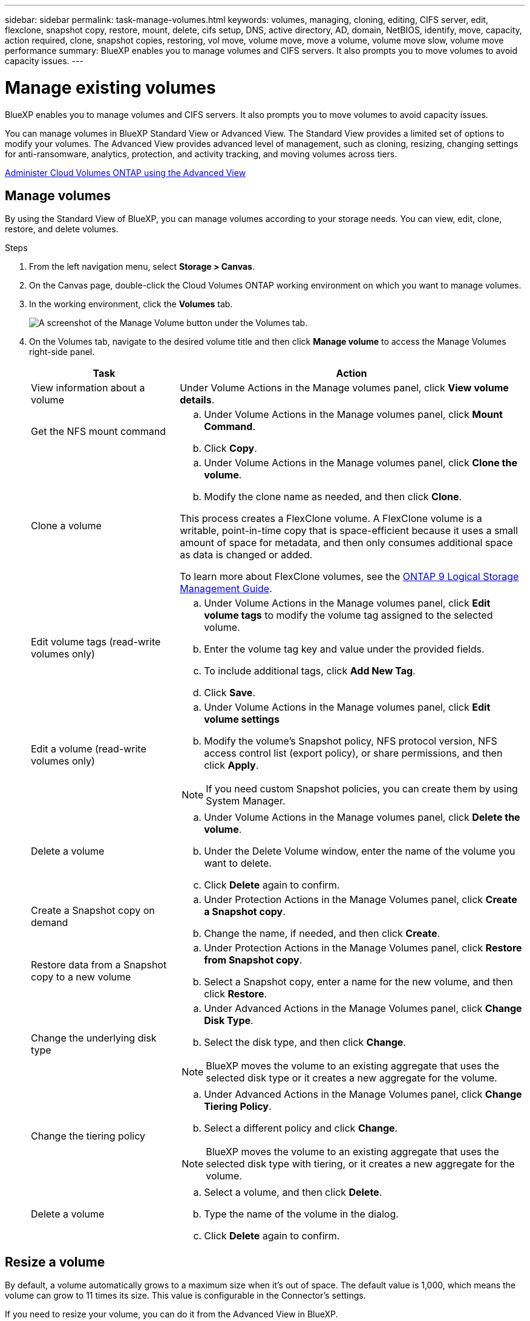 ---
sidebar: sidebar
permalink: task-manage-volumes.html
keywords: volumes, managing, cloning, editing, CIFS server, edit, flexclone, snapshot copy, restore, mount, delete, cifs setup, DNS, active directory, AD, domain, NetBIOS, identify, move, capacity, action required, clone, snapshot copies, restoring, vol move, volume move, move a volume, volume move slow, volume move performance
summary: BlueXP enables you to manage volumes and CIFS servers. It also prompts you to move volumes to avoid capacity issues.
---

= Manage existing volumes
:hardbreaks:
:nofooter:
:icons: font
:linkattrs:
:imagesdir: ./media/

[.lead]
BlueXP enables you to manage volumes and CIFS servers. It also prompts you to move volumes to avoid capacity issues.

You can manage volumes in BlueXP Standard View or Advanced View. The Standard View provides a limited set of options to modify your volumes. The Advanced View provides advanced level of management, such as cloning, resizing, changing settings for anti-ransomware, analytics, protection, and activity tracking, and moving volumes across tiers.

link:task-administer-advanced-view.html[Administer Cloud Volumes ONTAP using the Advanced View]

== Manage volumes

By using the Standard View of BlueXP, you can manage volumes according to your storage needs. You can view, edit, clone, restore, and delete volumes.

.Steps

. From the left navigation menu, select *Storage > Canvas*.

. On the Canvas page, double-click the Cloud Volumes ONTAP working environment on which you want to manage volumes.

. In the working environment, click the *Volumes* tab.
+
image:screenshot_manage_vol_button.png[A screenshot of the Manage Volume button under the Volumes tab.]

. On the Volumes tab, navigate to the desired volume title and then click *Manage volume* to access the Manage Volumes right-side panel.
+
[cols=2*,options="header",cols="30,70"]
|===

| Task
| Action

| View information about a volume | Under Volume Actions in the Manage volumes panel, click *View volume details*.

| Get the NFS mount command
a|
.. Under Volume Actions in the Manage volumes panel, click *Mount Command*.
.. Click *Copy*.

| Clone a volume
a|
.. Under Volume Actions in the Manage volumes panel, click *Clone the volume*.
.. Modify the clone name as needed, and then click *Clone*.

This process creates a FlexClone volume. A FlexClone volume is a writable, point-in-time copy that is space-efficient because it uses a small amount of space for metadata, and then only consumes additional space as data is changed or added.

To learn more about FlexClone volumes, see the http://docs.netapp.com/ontap-9/topic/com.netapp.doc.dot-cm-vsmg/home.html[ONTAP 9 Logical Storage Management Guide^].

| Edit volume tags (read-write volumes only)
a| 
.. Under Volume Actions in the Manage volumes panel, click *Edit volume tags* to modify the volume tag assigned to the selected volume.
.. Enter the volume tag key and value under the provided fields. 
.. To include additional tags, click *Add New Tag*.
.. Click *Save*.

| Edit a volume (read-write volumes only)
a|
.. Under Volume Actions in the Manage volumes panel, click *Edit volume settings*
.. Modify the volume's Snapshot policy, NFS protocol version, NFS access control list (export policy), or share permissions, and then click *Apply*.

NOTE: If you need custom Snapshot policies, you can create them by using System Manager.

| Delete a volume
a|
.. Under Volume Actions in the Manage volumes panel, click *Delete the volume*.
.. Under the Delete Volume window, enter the name of the volume you want to delete.
.. Click *Delete* again to confirm.

| Create a Snapshot copy on demand
a|
.. Under Protection Actions in the Manage Volumes panel, click *Create a Snapshot copy*. 
.. Change the name, if needed, and then click *Create*.

| Restore data from a Snapshot copy to a new volume
a|
.. Under Protection Actions in the Manage Volumes panel, click *Restore from Snapshot copy*.
.. Select a Snapshot copy, enter a name for the new volume, and then click *Restore*.

| Change the underlying disk type
a|
.. Under Advanced Actions in the Manage Volumes panel, click *Change Disk Type*.
.. Select the disk type, and then click *Change*.

NOTE: BlueXP moves the volume to an existing aggregate that uses the selected disk type or it creates a new aggregate for the volume.

| Change the tiering policy
a|
.. Under Advanced Actions in the Manage Volumes panel, click *Change Tiering Policy*.
.. Select a different policy and click *Change*.

NOTE: BlueXP moves the volume to an existing aggregate that uses the selected disk type with tiering, or it creates a new aggregate for the volume.

| Delete a volume
a|
.. Select a volume, and then click *Delete*.
.. Type the name of the volume in the dialog.
.. Click *Delete* again to confirm.

|===

== Resize a volume

By default, a volume automatically grows to a maximum size when it's out of space. The default value is 1,000, which means the volume can grow to 11 times its size. This value is configurable in the Connector's settings.

If you need to resize your volume, you can do it from the Advanced View in BlueXP.

.Steps
. Open the Advanced View to resize a volume through System Manager. See link:task-administer-advanced-view.html#how-to-get-started[How to get started].
. From the left navigation menu, select *Storage > Volumes*.
. From the list of volumes, identify the one that you should resize.
. Click the options icon image:screenshot_gallery_options.gif[kabob icon].
. Select *Resize*.
. On the *Resize Volume* screen, edit the capacity and Snapshot reserve percentage as required. You can compare the existing, available space with the modified capacity.
. Click *Save*. 

image:screenshot-resize-volume.png[Screen displays the modified capacity after volume resize]

Be sure to take your system's capacity limits into consideration as you resize volumes. Go to the https://docs.netapp.com/us-en/cloud-volumes-ontap-relnotes/index.html[Cloud Volumes ONTAP Release Notes^] for more details.

//MM-GH issue 285

== Modify the CIFS server

If you change your DNS servers or Active Directory domain, you need to modify the CIFS server in Cloud Volumes ONTAP so that it can continue to serve storage to clients.

.Steps

. From the Overview tab of the working environment, click the Feature tab under the right-side panel.
. Under the CIFS Setup field, click the *pencil icon* to display the CIFS Setup window.

. Specify settings for the CIFS server:
+
[cols=2*,options="header",cols="30,70"]
|===

| Task
| Action

| Select Storage VM (SVM) |	Selecting the Cloud Volume ONTAP storage virtual machine (SVM) displays it's configured CIFS information.

| Active Directory Domain to join |	The FQDN of the Active Directory (AD) domain that you want the CIFS server to join.

| Credentials authorized to join the domain |	The name and password of a Windows account with sufficient privileges to add computers to the specified Organizational Unit (OU) within the AD domain.

| DNS Primary and Secondary IP Address | The IP addresses of the DNS servers that provide name resolution for the CIFS server.

The listed DNS servers must contain the service location records (SRV) needed to locate the Active Directory LDAP servers and domain controllers for the domain that the CIFS server will join.

ifdef::gcp[]

If you're configuring Google Managed Active Directory, AD can be accessed by default with the 169.254.169.254 IP address.

endif::gcp[]

| DNS Domain | The DNS domain for the Cloud Volumes ONTAP storage virtual machine (SVM). In most cases, the domain is the same as the AD domain.

| CIFS server NetBIOS name | 	A CIFS server name that is unique in the AD domain.

| Organizational Unit a| The organizational unit within the AD domain to associate with the CIFS server. The default is CN=Computers.

ifdef::aws[]
* To configure AWS Managed Microsoft AD as the AD server for Cloud Volumes ONTAP, enter *OU=Computers,OU=corp* in this field.
endif::aws[]
ifdef::azure[]
* To configure Azure AD Domain Services as the AD server for Cloud Volumes ONTAP, enter *OU=AADDC Computers* or *OU=AADDC Users* in this field. 
link:https://docs.microsoft.com/en-us/azure/active-directory-domain-services/create-ou[Azure Documentation: Create an Organizational Unit (OU) in an Azure AD Domain Services managed domain^]
endif::azure[]
ifdef::gcp[]
*	To configure Google Managed Microsoft AD as the AD server for Cloud Volumes ONTAP, enter *OU=Computers,OU=Cloud* in this field. 
link:https://cloud.google.com/managed-microsoft-ad/docs/manage-active-directory-objects#organizational_units[Google Cloud Documentation: Organizational Units in Google Managed Microsoft AD^]
endif::gcp[]

|===

. Click *Set*.

.Result

Cloud Volumes ONTAP updates the CIFS server with the changes.

== Move a volume

Move volumes for capacity utilization, improved performance, and to satisfy service-level agreements.

You can move a volume in System Manager by selecting a volume and the destination aggregate, starting the volume move operation, and optionally monitoring the volume move job. When using System Manager, a volume move operation finishes automatically.

.Steps

. Use System Manager or the CLI to move the volumes to the aggregate.
+
In most situations, you can use System Manager to move volumes.
+
For instructions, see the link:http://docs.netapp.com/ontap-9/topic/com.netapp.doc.exp-vol-move/home.html[ONTAP 9 Volume Move Express Guide^].

== Move a volume when BlueXP displays an Action Required message

BlueXP might display an Action Required message that says moving a volume is necessary to avoid capacity issues, but that you need to correct the issue yourself. If this happens, you need to identify how to correct the issue and then move one or more volumes.

TIP: BlueXP displays these Action Required messages when an aggregate has reached 90% used capacity. If data tiering is enabled, the messages display when an aggregate has reached 80% used capacity. By default, 10% free space is reserved for data tiering. link:task-tiering.html#changing-the-free-space-ratio-for-data-tiering[Learn more about the free space ratio for data tiering^].

.Steps

. <<Identify how to correct capacity issues>>.

. Based on your analysis, move volumes to avoid capacity issues:

* <<Move volumes to another system to avoid capacity issues>>.

* <<Move volumes to another aggregate to avoid capacity issues>>.

=== Identify how to correct capacity issues

If BlueXP can't provide recommendations for moving a volume to avoid capacity issues, you must identify the volumes that you need to move and whether you should move them to another aggregate on the same system or to another system.

.Steps

. View the advanced information in the Action Required message to identify the aggregate that has reached its capacity limit.
+
For example, the advanced information should say something similar to the following: Aggregate aggr1 has reached its capacity limit.

. Identify one or more volumes to move out of the aggregate:

.. In the working environment, click the *Aggregates tab*.

.. Navigate to the desired aggregate tile, and then click the *... (ellipse icon) > View aggregate details*.

.. Under the Overview tab of the Aggregate Details screen, review the size of each volume and choose one or more volumes to move out of the aggregate.
+
You should choose volumes that are large enough to free space in the aggregate so that you avoid additional capacity issues in the future.
+
image::screenshot_aggr_volume_overview.png[width=500 Screen shot: Shows the list of volumes in an aggregate in the aggregate information dialog box.]

. If the system has not reached the disk limit, you should move the volumes to an existing aggregate or a new aggregate on the same system.
+
For details, see <<move-volumes-aggregate-capacity,Move volumes to another aggregate to avoid capacity issues>>. 

. If the system has reached the disk limit, do any of the following:

.. Delete any unused volumes.

.. Rearrange volumes to free space on an aggregate.
+
For details, see <<move-volumes-aggregate-capacity,Move volumes to another aggregate to avoid capacity issues>>.

.. Move two or more volumes to another system that has space.
+
For details, see <<move-volumes-aggregate-capacity,Move volumes to another aggregate to avoid capacity issues>>.

=== Move volumes to another system to avoid capacity issues

You can move one or more volumes to another Cloud Volumes ONTAP system to avoid capacity issues. You might need to do this if the system reached its disk limit.

.About this task

You can follow the steps in this task to correct the following Action Required message:

====
Moving a volume is necessary to avoid capacity issues; however, BlueXP cannot perform this action for you because the system has reached the disk limit. 
====

.Steps

. Identify a Cloud Volumes ONTAP system that has available capacity, or deploy a new system.

. Drag and drop the source working environment on the target working environment to perform a one-time data replication of the volume.
+
For details, see link:https://docs.netapp.com/us-en/bluexp-replication/task-replicating-data.html[Replicating data between systems^].

. Go to the Replication Status page, and then break the SnapMirror relationship to convert the replicated volume from a data protection volume to a read/write volume.
+
For details, see link:https://docs.netapp.com/us-en/bluexp-replication/task-replicating-data.html#managing-data-replication-schedules-and-relationships[Managing data replication schedules and relationships^].

. Configure the volume for data access.
+
For information about configuring a destination volume for data access, see the link:http://docs.netapp.com/ontap-9/topic/com.netapp.doc.exp-sm-ic-fr/home.html[ONTAP 9 Volume Disaster Recovery Express Guide^].

. Delete the original volume.
+
For details, see link:task-manage-volumes.html#manage-volumes[Manage volumes].

[[move-volumes-aggregate-capacity]]

=== Move volumes to another aggregate to avoid capacity issues

You can move one or more volumes to another aggregate to avoid capacity issues.

.About this task

You can follow the steps in this task to correct the following Action Required message:

====
Moving two or more volumes is necessary to avoid capacity issues; however, BlueXP cannot perform this action for you. 
====

.Steps

. Verify whether an existing aggregate has available capacity for the volumes that you need to move:

.. In the working environment, click the *Aggregates tab*.

.. Navigate to the desired aggregate tile, and then click the *... (ellipse icon) > View aggregate details*.

.. Under the aggregate tile, view the available capacity (provisioned size minus used aggregate capacity).
+
image::screenshot_aggr_capacity.png[width=500 Screen shot: Shows the total aggregate capacity and used aggregate capacity available in the aggregate information dialog box.]

. If needed, add disks to an existing aggregate:

.. Select the aggregate, then click the *... (ellipse icon) > Add Disks*.

.. Select the number of disks to add, and then click *Add*.

. If no aggregates have available capacity, create a new aggregate.
+
For details, see link:task-create-aggregates.html[Creating aggregates^].

. Use System Manager or the CLI to move the volumes to the aggregate.

. In most situations, you can use System Manager to move volumes.
+
For instructions, see the link:http://docs.netapp.com/ontap-9/topic/com.netapp.doc.exp-vol-move/home.html[ONTAP 9 Volume Move Express Guide^].

== Reasons why a volume move might perform slowly

Moving a volume might take longer than you expect if any of the following conditions are true for Cloud Volumes ONTAP:

* The volume is a clone.
* The volume is a parent of a clone.
*	The source or destination aggregate has a single Throughput Optimized HDD (st1) disk.
*	One of the aggregates uses an older naming scheme for objects. Both aggregates have to use the same name format.
+
An older naming scheme is used if data tiering was enabled on an aggregate in the 9.4 release or earlier.
* The encryption settings don't match on the source and destination aggregates, or a rekey is in progress.
* The _-tiering-policy_ option was specified on the volume move to change the tiering policy.
* The _-generate-destination-key_ option was specified on the volume move.

== View FlexGroup Volumes 

You can view FlexGroup volumes created through CLI or System Manager directly through the Volumes tab within BlueXP. Identical to the information provided for FlexVol volumes, BlueXP provides detailed information for created FleGroup volumes through a dedicated Volumes tile. Under the Volumes tile, you can identify each FlexGroup volume group through the icon’s hover text. Additionally, you can identify and sort FlexGroup volumes under the volumes list view through the Volume Style column. 

image::screenshot_show_flexgroup_vol.png[width=500 A screenshot that shows the FlexGroup volume icon hover text under the Volumes tile.]

NOTE: Currently, you can only view existing FlexGroup volumes under BlueXP. The ability to create FlexGroup volumes in BlueXP is not available but planned for a future release.  


